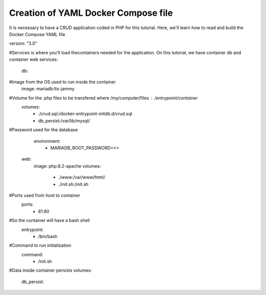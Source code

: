Creation of YAML Docker Compose file 
----------------------------------------

It is necessary to have a CRUD application coded in PHP for this tutorial. Here, we'll learn how to read and build the Docker Compose YAML file


version: "3.0"

#Services is where you'll load thecontainers needed for the application. On this tutorial, we have container db and container web
services:
  db:

#Image from the OS used to run inside the container
    image: mariadb:lts-jammy

#Volume for the .php files to be transfered where /my/computer/files : /entrypoint/container
    volumes:
      - ./crud.sql:/docker-entrypoint-initdb.d/crud.sql
      - db_persist:/var/lib/mysql/

#Password used for the database
    environment:
      - MARIADB_ROOT_PASSWORD=<>

  web:
    image: php:8.2-apache
    volumes:
      - ./www:/var/www/html/
      - ./init.sh:/init.sh

#Ports used from host to container
    ports:
      - 81:80

#So the container will have a bash shell 
    entrypoint:
      - /bin/bash

#Command to run initialization
    command:
      - /init.sh

#Data inside container persists
volumes:
  db_persist:
